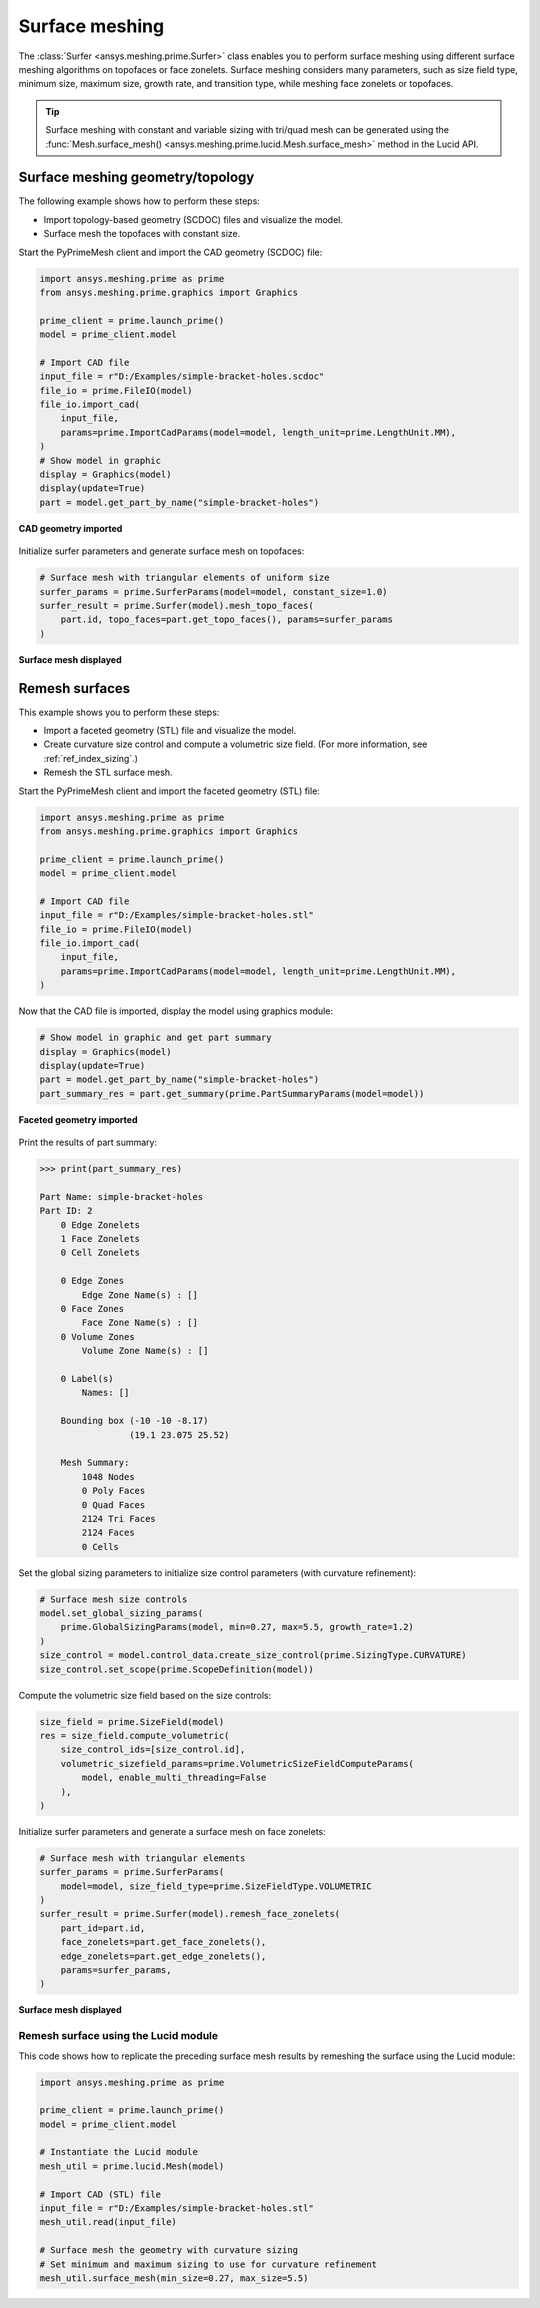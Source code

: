 .. _ref_index_surfer:



***************
Surface meshing
***************

The :class:`Surfer <ansys.meshing.prime.Surfer>` class enables you to perform surface meshing using
different surface meshing algorithms on topofaces or face zonelets. Surface meshing considers many
parameters, such as size field type, minimum size, maximum size, growth rate, and transition type,
while meshing face zonelets or topofaces.

.. tip::
    Surface meshing with constant and variable sizing with tri/quad mesh can be generated using
    the :func:`Mesh.surface_mesh() <ansys.meshing.prime.lucid.Mesh.surface_mesh>` method in the Lucid API.

=================================
Surface meshing geometry/topology
=================================

The following example shows how to perform these steps:

* Import topology-based geometry (SCDOC) files and visualize the model.
* Surface mesh the topofaces with constant size.

Start the PyPrimeMesh client and import the CAD geometry (SCDOC) file:

.. code-block:: python

    import ansys.meshing.prime as prime
    from ansys.meshing.prime.graphics import Graphics

    prime_client = prime.launch_prime()
    model = prime_client.model

    # Import CAD file
    input_file = r"D:/Examples/simple-bracket-holes.scdoc"
    file_io = prime.FileIO(model)
    file_io.import_cad(
        input_file,
        params=prime.ImportCadParams(model=model, length_unit=prime.LengthUnit.MM),
    )
    # Show model in graphic
    display = Graphics(model)
    display(update=True)
    part = model.get_part_by_name("simple-bracket-holes")


.. figure:: ../images/simple-bracket-holes_scdoc.png
    :width: 300pt
    :align: center

    **CAD geometry imported**

Initialize surfer parameters and generate surface mesh on topofaces:

.. code-block:: python

    # Surface mesh with triangular elements of uniform size
    surfer_params = prime.SurferParams(model=model, constant_size=1.0)
    surfer_result = prime.Surfer(model).mesh_topo_faces(
        part.id, topo_faces=part.get_topo_faces(), params=surfer_params
    )


.. figure:: ../images/simple-bracket-holes_mesh3.png
    :width: 300pt
    :align: center

    **Surface mesh displayed**

===============
Remesh surfaces
===============

This example shows you to perform these steps:

* Import a faceted geometry (STL) file and visualize the model.
* Create curvature size control and compute a volumetric size field. (For more information,
  see :ref:`ref_index_sizing`.)
* Remesh the STL surface mesh.

Start the PyPrimeMesh client and import the faceted geometry (STL) file:

.. code-block:: python

    import ansys.meshing.prime as prime
    from ansys.meshing.prime.graphics import Graphics

    prime_client = prime.launch_prime()
    model = prime_client.model

    # Import CAD file
    input_file = r"D:/Examples/simple-bracket-holes.stl"
    file_io = prime.FileIO(model)
    file_io.import_cad(
        input_file,
        params=prime.ImportCadParams(model=model, length_unit=prime.LengthUnit.MM),
    )


Now that the CAD file is imported, display the model using graphics module:

.. code-block:: python

    # Show model in graphic and get part summary
    display = Graphics(model)
    display(update=True)
    part = model.get_part_by_name("simple-bracket-holes")
    part_summary_res = part.get_summary(prime.PartSummaryParams(model=model))


.. figure:: ../images/simple-bracket-holes_stl.png
    :width: 300pt
    :align: center

    **Faceted geometry imported**

Print the results of part summary:

.. code-block:: pycon

    >>> print(part_summary_res)

    Part Name: simple-bracket-holes
    Part ID: 2
        0 Edge Zonelets
        1 Face Zonelets
        0 Cell Zonelets

        0 Edge Zones
            Edge Zone Name(s) : []
        0 Face Zones
            Face Zone Name(s) : []
        0 Volume Zones
            Volume Zone Name(s) : []

        0 Label(s)
            Names: []

        Bounding box (-10 -10 -8.17)
                     (19.1 23.075 25.52)

        Mesh Summary:
            1048 Nodes
            0 Poly Faces
            0 Quad Faces
            2124 Tri Faces
            2124 Faces
            0 Cells


Set the global sizing parameters to initialize size control parameters (with curvature refinement):

.. code-block:: python

    # Surface mesh size controls
    model.set_global_sizing_params(
        prime.GlobalSizingParams(model, min=0.27, max=5.5, growth_rate=1.2)
    )
    size_control = model.control_data.create_size_control(prime.SizingType.CURVATURE)
    size_control.set_scope(prime.ScopeDefinition(model))


Compute the volumetric size field based on the size controls:

.. code-block:: python

    size_field = prime.SizeField(model)
    res = size_field.compute_volumetric(
        size_control_ids=[size_control.id],
        volumetric_sizefield_params=prime.VolumetricSizeFieldComputeParams(
            model, enable_multi_threading=False
        ),
    )


Initialize surfer parameters and generate a surface mesh on face zonelets:

.. code-block:: python

    # Surface mesh with triangular elements
    surfer_params = prime.SurferParams(
        model=model, size_field_type=prime.SizeFieldType.VOLUMETRIC
    )
    surfer_result = prime.Surfer(model).remesh_face_zonelets(
        part_id=part.id,
        face_zonelets=part.get_face_zonelets(),
        edge_zonelets=part.get_edge_zonelets(),
        params=surfer_params,
    )


.. figure:: ../images/simple-bracket-holes_mesh1.png
    :width: 300pt
    :align: center

    **Surface mesh displayed**


Remesh surface using the Lucid module
-------------------------------------

This code shows how to replicate the preceding surface mesh results by remeshing
the surface using the Lucid module:

.. code-block:: python

    import ansys.meshing.prime as prime

    prime_client = prime.launch_prime()
    model = prime_client.model

    # Instantiate the Lucid module
    mesh_util = prime.lucid.Mesh(model)

    # Import CAD (STL) file
    input_file = r"D:/Examples/simple-bracket-holes.stl"
    mesh_util.read(input_file)

    # Surface mesh the geometry with curvature sizing
    # Set minimum and maximum sizing to use for curvature refinement
    mesh_util.surface_mesh(min_size=0.27, max_size=5.5)

